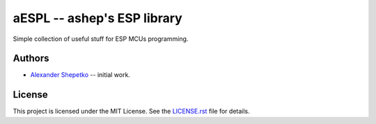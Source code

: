 aESPL -- ashep's ESP library
============================

Simple collection of useful stuff for ESP MCUs programming.


Authors
-------

- `Alexander Shepetko`_ -- initial work.


License
-------

This project is licensed under the MIT License. See the `LICENSE.rst`_ file for details.


.. _Alexander Shepetko: https://shepetko.com
.. _LICENSE.rst: LICENSE.rst
